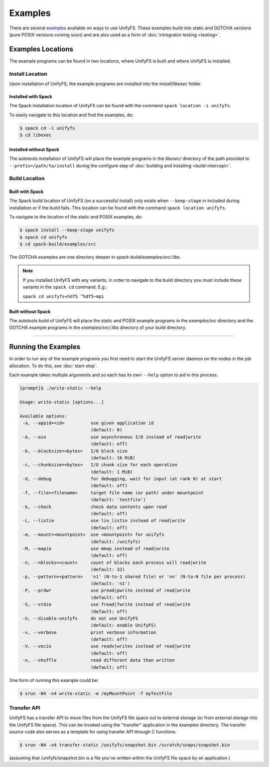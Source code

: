 ********
Examples
********

There are several examples_ available on ways to use UnifyFS. These examples
build into static and GOTCHA versions (pure POSIX versions coming soon) and are
also used as a form of :doc:`intregraton testing <testing>`.

Examples Locations
==================

The example programs can be found in two locations, where UnifyFS is built and
where UnifyFS is installed.

Install Location
----------------

Upon installation of UnifyFS, the example programs are installed into the
*install/libexec* folder.

Installed with Spack
^^^^^^^^^^^^^^^^^^^^

The Spack installation location of UnifyFS can be found with the command
``spack location -i unifyfs``.

To easily navigate to this location and find the examples, do:

.. code-block:: Bash

    $ spack cd -i unifyfs
    $ cd libexec

Installed without Spack
^^^^^^^^^^^^^^^^^^^^^^^

The autotools installation of UnifyFS will place the example programs in the
*libexec/* directory of the path provided to ``--prefix=/path/to/install`` during
the configure step of :doc:`building and installing <build-intercept>`.

Build Location
--------------

Built with Spack
^^^^^^^^^^^^^^^^

The Spack build location of UnifyFS (on a successful install) only exists when
``--keep-stage`` in included during installation or if the build fails. This
location can be found with the command ``spack location unifyfs``.

To navigate to the location of the static and POSIX examples, do:

.. code-block:: Bash

    $ spack install --keep-stage unifyfs
    $ spack cd unifyfs
    $ cd spack-build/examples/src

The GOTCHA examples are one directory deeper in
*spack-build/examples/src/.libs*.

.. note::

    If you installed UnifyFS with any variants, in order to navigate to the
    build directory you must include these variants in the ``spack cd``
    command. E.g.:

    ``spack cd unifyfs+hdf5 ^hdf5~mpi``

Built without Spack
^^^^^^^^^^^^^^^^^^^

The autotools build of UnifyFS will place the static and POSIX example programs
in the *examples/src* directory and the GOTCHA example programs in the
*examples/src/.libs* directory of your build directory.

------------

.. _run-ex-label:

Running the Examples
====================

In order to run any of the example programs you first need to start the UnifyFS
server daemon on the nodes in the job allocation. To do this, see
:doc:`start-stop`.

Each example takes multiple arguments and so each has its own ``--help`` option
to aid in this process.

.. code-block:: none

    [prompt]$ ./write-static --help

    Usage: write-static [options...]

    Available options:
     -a, --appid=<id>          use given application id
                               (default: 0)
     -A, --aio                 use asynchronous I/O instead of read|write
                               (default: off)
     -b, --blocksize=<bytes>   I/O block size
                               (default: 16 MiB)
     -c, --chunksize=<bytes>   I/O chunk size for each operation
                               (default: 1 MiB)
     -d, --debug               for debugging, wait for input (at rank 0) at start
                               (default: off)
     -f, --file=<filename>     target file name (or path) under mountpoint
                               (default: 'testfile')
     -k, --check               check data contents upon read
                               (default: off)
     -L, --listio              use lio_listio instead of read|write
                               (default: off)
     -m, --mount=<mountpoint>  use <mountpoint> for unifyfs
                               (default: /unifyfs)
     -M, --mapio               use mmap instead of read|write
                               (default: off)
     -n, --nblocks=<count>     count of blocks each process will read|write
                               (default: 32)
     -p, --pattern=<pattern>   'n1' (N-to-1 shared file) or 'nn' (N-to-N file per process)
                               (default: 'n1')
     -P, --prdwr               use pread|pwrite instead of read|write
                               (default: off)
     -S, --stdio               use fread|fwrite instead of read|write
                               (default: off)
     -U, --disable-unifyfs     do not use UnifyFS
                               (default: enable UnifyFS)
     -v, --verbose             print verbose information
                               (default: off)
     -V, --vecio               use readv|writev instead of read|write
                               (default: off)
     -x, --shuffle             read different data than written
                               (default: off)

One form of running this example could be:

.. code-block:: Bash

    $ srun -N4 -n4 write-static -m /myMountPoint -f myTestFile

.. explicit external hyperlink targets

.. _examples: https://github.com/LLNL/UnifyFS/tree/dev/examples/src

Transfer API
------------

UnifyFS has a transfer API to move files from the UnifyFS file space out to external storage (or from external storage into the UnifyFS file space).  This can be invoked using the "transfer" application in the examples directory.  The transfer source code also serves as a template for using transfer API through C functions.

.. code-block:: Bash

    $ srun -N4 -n4 transfer-static /unifyfs/snapshot.bin /scratch/snaps/snapshot.bin

(assuming that /unifyfs/snapshot.bin is a file you've written within the UnifyFS file space by an application.)
